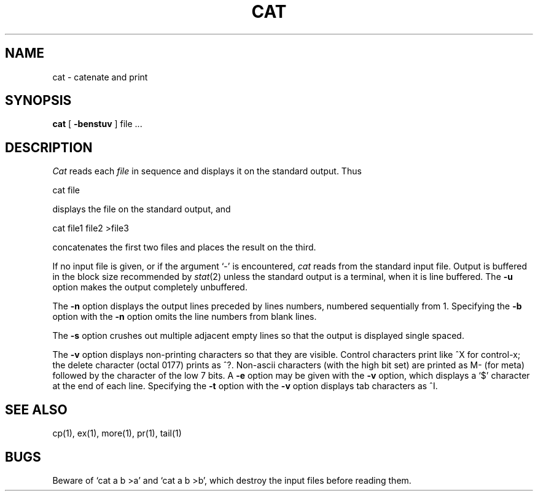 .\" Copyright (c) 1980 Regents of the University of California.
.\" All rights reserved.  The Berkeley software License Agreement
.\" specifies the terms and conditions for redistribution.
.\"
.\"	@(#)cat.1	6.3 (Berkeley) %G%
.\"
.TH CAT 1 ""
.UC 4
.SH NAME
cat \- catenate and print
.SH SYNOPSIS
.B cat
[
.B \-benstuv
]
file ...
.br
.SH DESCRIPTION
.I Cat
reads each
.I file
in sequence and displays it on the standard output.  Thus
.PP
.ti+15n
cat file
.PP
displays the file on the standard output, and
.PP
.ti+15n
cat file1 file2 >file3
.PP
concatenates the first two files and places the result on the third.
.PP
If no input file is given, or if the argument `\-' is encountered,
.I cat
reads from the standard input file.
Output is buffered in the block size recommended by \fIstat\fP(2)
unless the standard output is a terminal,
when it is line buffered.  The
.B \-u
option makes the output completely unbuffered.
.PP
The
.B \-n
option displays the output lines preceded by lines numbers, numbered
sequentially from 1.  Specifying the 
.B \-b
option with the
.B \-n
option omits the line numbers from blank lines.
.PP
The
.B \-s
option crushes out multiple adjacent empty lines so that the
output is displayed single spaced.
.PP
The
.B \-v
option displays non-printing characters so that they are visible.
Control characters print like ^X for control-x; the delete character
(octal 0177) prints as ^?.
Non-ascii characters (with the high bit set) are printed as M-
(for meta) followed by the character of the low 7 bits.  A
.B \-e
option may be given with the
.B \-v
option, which displays a `$' character at the end of each line.
Specifying the 
.B \-t
option with the
.B \-v
option displays tab characters as ^I.
.PP
.SH "SEE ALSO"
cp(1), ex(1), more(1), pr(1), tail(1)
.SH BUGS
Beware of `cat a b >a' and `cat a b >b', which destroy
the input files before reading them.
